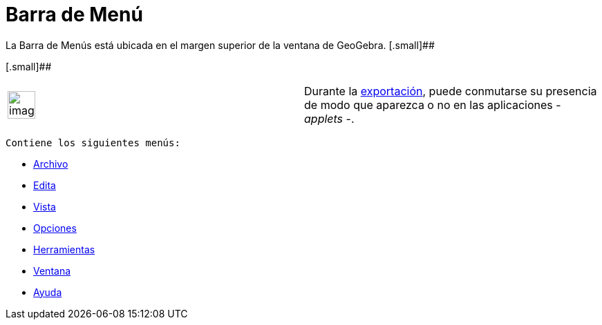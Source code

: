 = Barra de Menú
:page-revisar: prioritario
:page-en: Menubar
ifdef::env-github[:imagesdir: /es/modules/ROOT/assets/images]

La Barra de Menús está ubicada en el margen superior de la ventana de GeoGebra. [.small]##

[.small]##

[width="100%",cols="50%,50%",]
|===
a|
image:Ambox_content.png[image,width=40,height=40]

|Durante la xref:/Cuadro_de_Exportación.adoc[exportación], puede conmutarse su presencia de modo que aparezca o no en
las aplicaciones - _applets_ -.
|===

 Contiene los siguientes menús:

* xref:/Menú_Archivo.adoc[Archivo]
* xref:/Menú_Edita.adoc[Edita]
* xref:/Menú_Vista.adoc[Vista]
* xref:/Menú_de_Opciones.adoc[Opciones]
* xref:/Menú_de_Herramientas.adoc[Herramientas]
* xref:/Menú_de_Ventana.adoc[Ventana]
* xref:/Menú_de_Ayuda.adoc[Ayuda]
